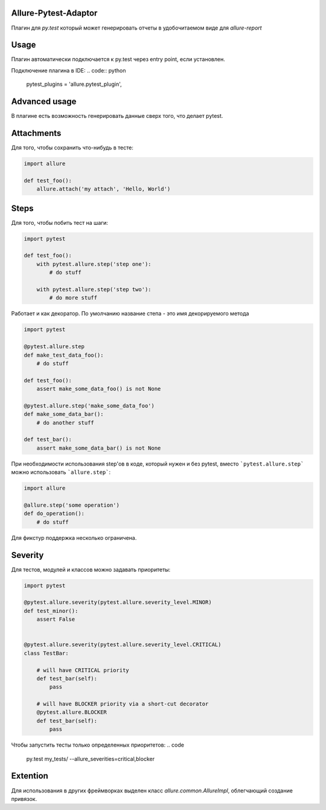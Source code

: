 Allure-Pytest-Adaptor
=====================

.. image:: https://pypip.in/v/pytest-allure-adaptor/badge.png
        :alt: Release Status
        :target: https://pypi.python.org/pypi/pytest-allure-adaptor
.. image:: https://pypip.in/d/pytest-allure-adaptor/badge.png
        :alt: Downloads
        :target: https://pypi.python.org/pypi/pytest-allure-adaptor

Плагин для `py.test` который может генерировать отчеты в удобочитаемом виде для `allure-report`

Usage
=====
.. code:: python
 py.test --alluredir [path_to_report_dir]


Плагин автоматически подключается к py.test через entry point, если установлен.

Подключение плагина в IDE:
.. code:: python

 pytest_plugins = 'allure.pytest_plugin',\


Advanced usage
==============

В плагине есть возможность генерировать данные сверх того, что делает pytest.

Attachments
===========

Для того, чтобы сохранить что-нибудь в тесте:

.. code:: python

 import allure

 def test_foo():
     allure.attach('my attach', 'Hello, World')


Steps
=====

Для того, чтобы побить тест на шаги:

.. code:: python

 import pytest

 def test_foo():
     with pytest.allure.step('step one'):
         # do stuff

     with pytest.allure.step('step two'):
         # do more stuff


Работает и как декоратор.
По умолчанию название степа - это имя декорируемого метода

.. code:: python

 import pytest

 @pytest.allure.step
 def make_test_data_foo():
     # do stuff

 def test_foo():
     assert make_some_data_foo() is not None

 @pytest.allure.step('make_some_data_foo')
 def make_some_data_bar():
     # do another stuff

 def test_bar():
     assert make_some_data_bar() is not None


При необходимости использования step'ов в коде, который нужен и без pytest, вместо ```pytest.allure.step``` можно использовать ```allure.step```:

.. code:: python

 import allure

 @allure.step('some operation')
 def do_operation():
     # do stuff


Для фикстур поддержка несколько ограничена.


Severity
========

Для тестов, модулей и классов можно задавать приоритеты:

.. code:: python

 import pytest

 @pytest.allure.severity(pytest.allure.severity_level.MINOR)
 def test_minor():
     assert False


 @pytest.allure.severity(pytest.allure.severity_level.CRITICAL)
 class TestBar:

     # will have CRITICAL priority
     def test_bar(self):
         pass

     # will have BLOCKER priority via a short-cut decorator
     @pytest.allure.BLOCKER
     def test_bar(self):
         pass


Чтобы запустить тесты только определенных приоритетов:
.. code

 py.test my_tests/ --allure_severities=critical,blocker



Extention
=========

Для использования в других фреймворках выделен класс `allure.common.AllureImpl`, облегчающий создание привязок.
